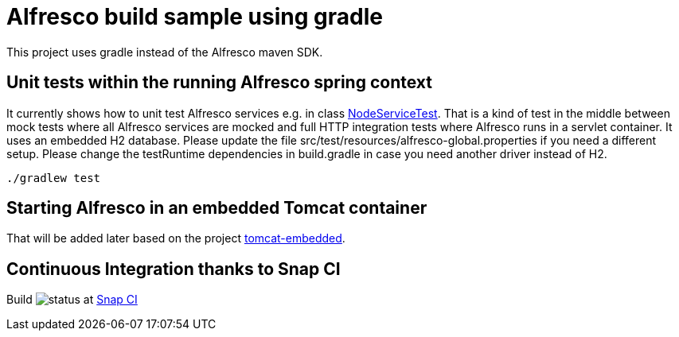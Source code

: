 # Alfresco build sample using gradle

This project uses gradle instead of the Alfresco maven SDK.

## Unit tests within the running Alfresco spring context

It currently shows how to unit test Alfresco services e.g. in class link:src/test/java/xyz/its_me/alfresco/NodeServiceTest.java[NodeServiceTest].
That is a kind of test in the middle between mock tests where all Alfresco services are mocked and full HTTP integration tests where Alfresco runs in a servlet container.
It uses an embedded H2 database.
Please update the file src/test/resources/alfresco-global.properties if you need a different setup.
Please change the testRuntime dependencies in build.gradle in case you need another driver instead of H2.

[source]
----
./gradlew test
----

## Starting Alfresco in an embedded Tomcat container

That will be added later based on the project link:https://github.com/torstenwerner/tomcat-embedded[tomcat-embedded].

## Continuous Integration thanks to Snap CI

Build image:https://snap-ci.com/torstenwerner/alfresco-gradle-build/branch/master/build_image[status]
at link:https://snap-ci.com/torstenwerner/alfresco-gradle-build/branch/master[Snap CI]
